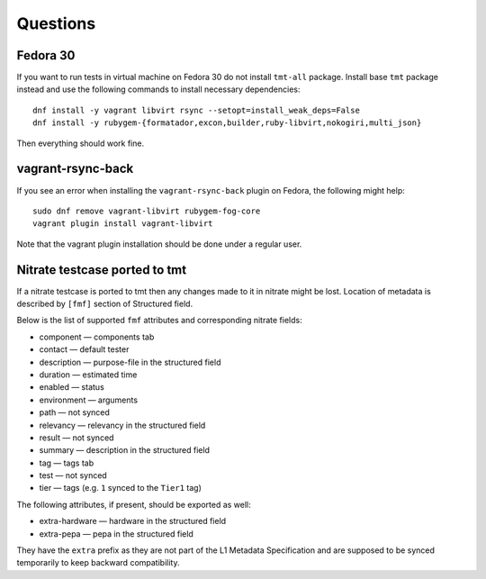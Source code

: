 ======================
    Questions
======================


Fedora 30
------------------------------------------------------------------

If you want to run tests in virtual machine on Fedora 30 do not
install ``tmt-all`` package. Install base ``tmt`` package instead
and use the following commands to install necessary dependencies::

    dnf install -y vagrant libvirt rsync --setopt=install_weak_deps=False
    dnf install -y rubygem-{formatador,excon,builder,ruby-libvirt,nokogiri,multi_json}

Then everything should work fine.


vagrant-rsync-back
------------------------------------------------------------------

If you see an error when installing the ``vagrant-rsync-back``
plugin on Fedora, the following might help::

    sudo dnf remove vagrant-libvirt rubygem-fog-core
    vagrant plugin install vagrant-libvirt

Note that the vagrant plugin installation should be done under
a regular user.


Nitrate testcase ported to tmt
------------------------------------------------------------------

If a nitrate testcase is ported to tmt then any changes made to it in nitrate
might be lost.
Location of metadata is described by ``[fmf]`` section of Structured field.

Below is the list of supported ``fmf`` attributes and
corresponding nitrate fields:

* component — components tab
* contact — default tester
* description — purpose-file in the structured field
* duration — estimated time
* enabled — status
* environment — arguments
* path — not synced
* relevancy — relevancy in the structured field
* result — not synced
* summary — description in the structured field
* tag — tags tab
* test — not synced
* tier — tags (e.g. ``1`` synced to the ``Tier1`` tag)

The following attributes, if present, should be
exported as well:

* extra-hardware — hardware in the structured field
* extra-pepa — pepa in the structured field

They have the ``extra`` prefix as they are not part of
the L1 Metadata Specification and are supposed to be
synced temporarily to keep backward compatibility.
